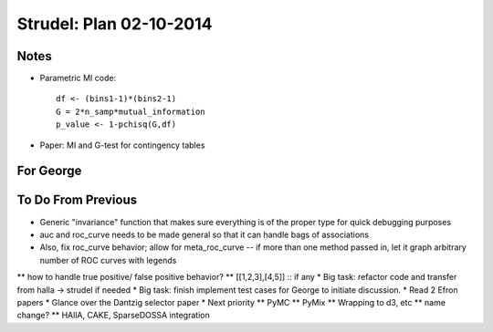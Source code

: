 Strudel: Plan 02-10-2014
==========================

Notes 
-------------------------------------------

* Parametric MI code:: 

        df <- (bins1-1)*(bins2-1)
        G = 2*n_samp*mutual_information
        p_value <- 1-pchisq(G,df)

* Paper: MI and G-test for contingency tables 

For George 
-------------------------------------------


To Do From Previous 
-------------------------------------------

* Generic "invariance" function that makes sure everything is of the proper type for quick debugging purposes
* auc and roc_curve needs to be made general so that it can handle bags of associations
* Also, fix roc_curve behavior; allow for meta_roc_curve -- if more than one method passed in, let it graph arbitrary number of ROC curves with legends
** how to handle true positive/ false positive behavior?
** [[1,2,3],[4,5]] :: if any
* Big task: refactor code and transfer from halla -> strudel if needed
* Big task: finish implement test cases for George to initiate discussion.
* Read 2 Efron papers
* Glance over the Dantzig selector paper
* Next priority
** PyMC
** PyMix
** Wrapping to d3, etc
** name change?
** HAllA, CAKE, SparseDOSSA integration


